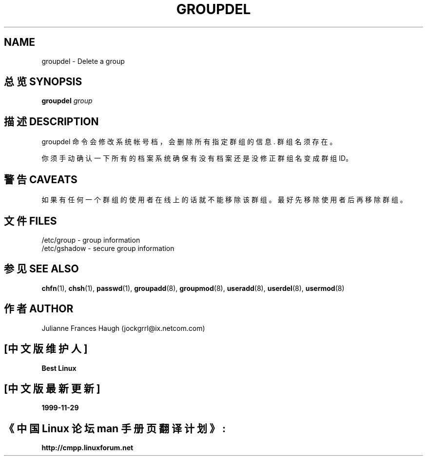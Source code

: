 .\" Copyright 1991 - 1993, Julianne Frances Haugh
.\" All rights reserved.
.\"
.\" Redistribution and use in source and binary forms, with or without
.\" modification, are permitted provided that the following conditions
.\" are met:
.\" 1. Redistributions of source code must retain the above copyright
.\"    notice, this list of conditions and the following disclaimer.
.\" 2. Redistributions in binary form must reproduce the above copyright
.\"    notice, this list of conditions and the following disclaimer in the
.\"    documentation and/or other materials provided with the distribution.
.\" 3. Neither the name of Julianne F. Haugh nor the names of its contributors
.\"    may be used to endorse or promote products derived from this software
.\"    without specific prior written permission.
.\"
.\" THIS SOFTWARE IS PROVIDED BY JULIE HAUGH AND CONTRIBUTORS ``AS IS'' AND
.\" ANY EXPRESS OR IMPLIED WARRANTIES, INCLUDING, BUT NOT LIMITED TO, THE
.\" IMPLIED WARRANTIES OF MERCHANTABILITY AND FITNESS FOR A PARTICULAR PURPOSE
.\" ARE DISCLAIMED.  IN NO EVENT SHALL JULIE HAUGH OR CONTRIBUTORS BE LIABLE
.\" FOR ANY DIRECT, INDIRECT, INCIDENTAL, SPECIAL, EXEMPLARY, OR CONSEQUENTIAL
.\" DAMAGES (INCLUDING, BUT NOT LIMITED TO, PROCUREMENT OF SUBSTITUTE GOODS
.\" OR SERVICES; LOSS OF USE, DATA, OR PROFITS; OR BUSINESS INTERRUPTION)
.\" HOWEVER CAUSED AND ON ANY THEORY OF LIABILITY, WHETHER IN CONTRACT, STRICT
.\" LIABILITY, OR TORT (INCLUDING NEGLIGENCE OR OTHERWISE) ARISING IN ANY WAY
.\" OUT OF THE USE OF THIS SOFTWARE, EVEN IF ADVISED OF THE POSSIBILITY OF
.\" SUCH DAMAGE.
.TH GROUPDEL 8
.SH NAME
groupdel \- Delete a group
.SH "总览 SYNOPSIS"
\fBgroupdel\fR \fIgroup\fR
.SH "描述 DESCRIPTION"
groupdel 命令会修改系统帐号档，会删除所有指定群组的信息 . 群组名须存在。
.PP
你须手动确认一下所有的档案系统确保有没有档案还是没修正群组名变成群组ID。
.SH "警告 CAVEATS"
如果有任何一个群组的使用者在线上的话就不能移除该群组。 最好先移除使用者后再移除群组。
.SH "文件 FILES"
/etc/group \- group information
.br
/etc/gshadow \- secure group information
.SH "参见 SEE ALSO"
.BR chfn (1),
.BR chsh (1),
.BR passwd (1),
.BR groupadd (8),
.BR groupmod (8),
.BR useradd (8),
.BR userdel (8),
.BR usermod (8)
.SH "作者 AUTHOR"
Julianne Frances Haugh (jockgrrl@ix.netcom.com)

.SH "[中文版维护人]"
.B Best Linux
.SH "[中文版最新更新]"
.B 1999-11-29
.SH "《中国 Linux 论坛 man 手册页翻译计划》:"
.BI http://cmpp.linuxforum.net
